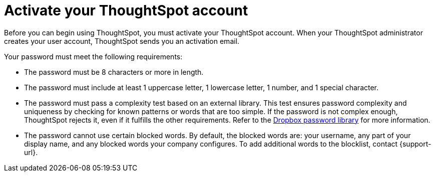 = Activate your ThoughtSpot account
:last_updated: 6/24/2022
:linkattrs:
:experimental:
:page-layout: default-cloud
:description: Learn how to activate your ThoughtSpot account.

Before you can begin using ThoughtSpot, you must activate your ThoughtSpot account. When your ThoughtSpot administrator creates your user account, ThoughtSpot sends you an activation email.


Your password must meet the following requirements:

* The password must be 8 characters or more in length.
* The password must include at least 1 uppercase letter, 1 lowercase letter, 1 number, and 1 special character.
* The password must pass a complexity test based on an external library. This test ensures password complexity and uniqueness by checking for known patterns or words that are too simple. If the password is not complex enough, ThoughtSpot rejects it, even if it fulfills the other requirements. Refer to the https://github.com/dropbox/zxcvbn[Dropbox password library^] for more information.
* The password cannot use certain blocked words. By default, the blocked words are: your username, any part of your display name, and any blocked words your company configures. To add additional words to the blocklist, contact {support-url}.
